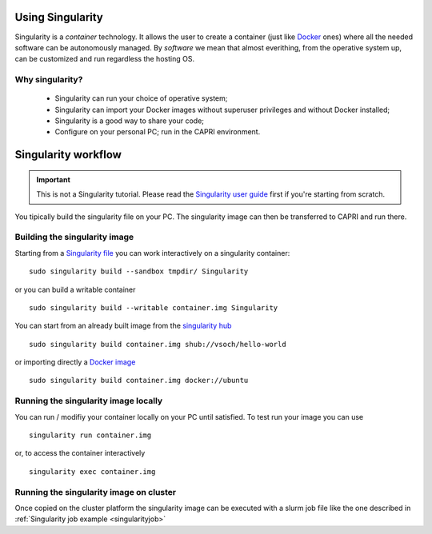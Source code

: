 Using Singularity
-----------------

.. _whatsingularity:

Singularity is a *container* technology. It allows the user to create a
container (just like `Docker <https://docker.com>`_ ones) where all the
needed software can be autonomously managed. By *software* we mean that
almost everithing, from the operative system up, can be customized and
run regardless the hosting OS.

Why singularity?
^^^^^^^^^^^^^^^^

  * Singularity can run your choice of operative system;
  * Singularity can import your Docker images without superuser privileges 
    and without Docker installed;
  * Singularity is a good way to share your code;
  * Configure on your personal PC; run in the CAPRI environment.

Singularity workflow
--------------------

.. important::
   This is not a Singularity tutorial. Please read the `Singularity user guide <https://sylabs.io/guides/3.4/user-guide/>`_
   first if you're starting from scratch.


You tipically build the singularity file on your PC. The singularity image can 
then be transferred to CAPRI and run there.

Building the singularity image
^^^^^^^^^^^^^^^^^^^^^^^^^^^^^^

Starting from a `Singularity file <https://sylabs.io/guides/3.4/user-guide/definition_files.html>`_
you can work interactively on a singularity container:

::

   sudo singularity build --sandbox tmpdir/ Singularity

or you can build a writable container

::

   sudo singularity build --writable container.img Singularity

You can start from an already built image from the `singularity hub <https://singularity-hub.org/>`_

::

   sudo singularity build container.img shub://vsoch/hello-world

or importing directly a `Docker image <https://hub.docker.com/>`_

::

   sudo singularity build container.img docker://ubuntu


Running the singularity image locally
^^^^^^^^^^^^^^^^^^^^^^^^^^^^^^^^^^^^^

You can run / modifiy your container locally on your PC until satisfied. To test run your
image you can use

::

   singularity run container.img

or, to access the container interactively

::

   singularity exec container.img


Running the singularity image on cluster
^^^^^^^^^^^^^^^^^^^^^^^^^^^^^^^^^^^^^^^^

Once copied on the cluster platform the singularity image can be executed with a slurm
job file like the one described in :ref:`Singularity job example <singularityjob>`
